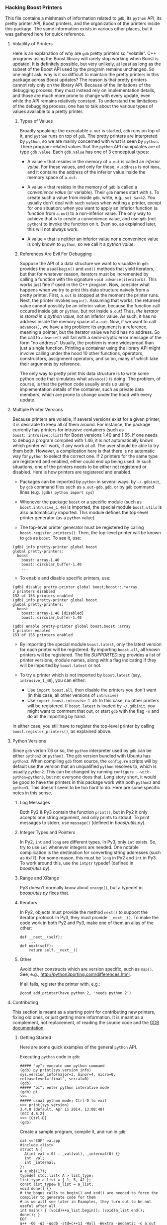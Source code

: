 # -*- mode:org; mode:visual-line; coding:utf-8; -*-
*** Hacking Boost Printers
This file contains a mishmash of information related to =gdb=, its =python= API, its pretty printer API, Boost printers, and the organization of the printers inside this package. The same information exists in various other places, but it was gathered here for quick reference.

**** Volatility of Printers
Here is an explanation of why are =gdb= pretty printers so "volatile". C++ programs using the Boost library will rarely stop working when Boost is updated. It is definitely possible, but very unlikely, at least as long as the subset of the Boost API used by the program remains unchanged. So one might ask, why is it so difficult to maintain the pretty printers in this package across Boost updates? The reason is that pretty printers cannot rely only on the library API. Because of the limitations of the debugging process, they must instead rely on implementation details, and those are much more prone to change with every update, even while the API remains relatively constant. To understand the limitations of the debugging process, one has to talk about the various types of values available to a pretty printer.

***** Types of Values
Broadly speaking: the executable =a.out= is started, =gdb= runs on top of it, and =python= runs on top of =gdb=. The pretty printers are interpreted by =python=, so we are mainly concerned with what is seen by =python=. There program-related values that the =python= API manipulates are of type =gdb.Value=. Each =gdb.Value= has one of 3 conceptual types:

- A value =v= that resides in the memory of =a.out= is called an /inferior value/. For these values, and only for these, =v.address= is not =None=, and it contains the address of the inferior value inside the memory space of =a.out=.

- A value =v= that resides in the memory of =gdb= is called a /convenience value/ (or variable). Their =gdb= names start with =$=. To create such a value from inside =gdb=, write, e.g., =set $a=42=. You usually don't deal with such values when writing a printer, except for one situation: when you want to apply an inferior function (a function from =a.out=) to a non-inferior value. The only way to achieve that is to create a convenience value, and use =gdb= (not =python=) to invoke the function on it. Even so, as explained later, this will not always work.

- A value =v= that is neither an inferior value nor a convenince value is only known to =python=, so we call it a /python value/.

***** References Are Evil For Debugging
Suppose the API of a data structure we want to visualize in =gdb= provides the usual =begin()= and =end()= methods that yield iterators, but that for whatever reason, iterators must be incremented by calling a function with the signature =void advance(iterator&)=. This works just fine if used in the C++ program. Now, consider what happens when we try to print this data structure naively from a pretty printer. First, =a.out= is stopped at the moment the printer runs. Next, the printer invokes =begin()=. Assuming that works, the returned value cannot possibly be an inferior value, because the function call occured inside =gdb= or =python=, but not inside =a.out=! Thus, /the iterator is stored in a python value/, not an inferior value. As such, it has no address inside the memory space of =a.out=. Now, if we want to call =advance()=, we have a big problem: its argument is a reference, meaning a pointer, but the iterator value we hold has no address. So the call to =advance()= will fail with a semi-cryptic error message of the form "no address". Usually, the problem is more widespread than just a single function. Printing a container using the library API might involve calling under the hood 10 other functions, operators, constructors, assignment operators, and so on, many of which take their arguments by reference.

The only way to pretty print this data structure is to write some python code that simulates what =advance()= is doing. The problem, of course, is that the python code usually ends up using implementation details of the container, such as private data members, which are prone to change under the hood with every update.
**** Multiple Printer Versions
Because printers are volatile, if several versions exist for a given printer, it is desirable to keep all of them around. For instance, the package currently has printers for intrusive containers (such as =boost::intrusive::list=) for Boost versions 1.40 and 1.55. If one needs to debug a program compiled with 1.46, it is not automatically known which printer will work, if any work at all. The user should be able to try them both. However, a complication here is that there is no automatic way for =python= to select the correct one. If 2 printers for the same type are registered and enabled, either could end up being used. In such situations, one of the printers needs to be either not registered or disabled. Here is how printers are registered and enabled.

- Packages can be imported by =python= in several ways: by =~/.gdbinit=, by =gdb= command files such as =a.out-gdb.gdb=, or by =gdb= command lines (e.g. =(gdb) python import sys=)

- Whenever the package =boost= or a specific module (such as =boost.intrusive_1.40=) is imported, the special module =boost.utils= is also automatically imported. This module defines the top-level printer generator (as a =python= value).

- The top-level printer generator must be registered by calling =boost.register_printers()=. Then, the top-level printer will be known to =gdb= as =boost=. To see it, use:
#+BEGIN_EXAMPLE
(gdb) info pretty-printer global boost
global pretty-printers:
  boost
    boost::array-1.40
    boost::circular_buffer-1.40
    ...
#+END_EXAMPLE

- To enable and disable specific printers, use:
#+BEGIN_EXAMPLE
(gdb) disable pretty-printer global boost;boost::.*array
3 printers disabled
152 of 155 printers enabled
(gdb) info pretty-printer global boost
global pretty-printers:
  boost
    boost::array-1.40 [disabled]
    boost::circular_buffer-1.40
    ...
(gdb) enable pretty-printer global boost;boost::array
1 printer enabled
153 of 155 printers enabled
#+END_EXAMPLE

- By importing the special module =boost.latest=, only the latest version for each printer will be registered. By importing =boost.all=, all known printers will be registered. The file [[SUPPORTED.org]] provides a list of printer versions, module names, along with a flag indicating if they will be imported by =boost.latest= or not.

- To try a printer which is not imported by =boost.latest= (say, =intrusive_1_40=), you can either:
  - Use =import boost.all=, then disable the printers you don't want (in this case, all other versions of =intrusive=)
  - Use =import boost.intrusive_1_40=. In this case, no other printers will be registered. If =boost.latest= is loaded by =~/.gdbinit=, you might want to comment that out, or start =gdb= with the flag =-n= and do all the importing by hand.
In either case, you still have to register the top-level printer by calling =boost.register_printers()=, as explained above.

**** Python Versions
Since =gdb= verion 7.6 or so, the =python= interpreter used by =gdb= can be either =python2= or =python3=. The =gdb= version bundled with Ubuntu has =python3=. When compiling =gdb= from source, the =configure= scripts will by default use the version that an unqualified =python= resolves to, which is usually =python2=. This can be changed by running =configure --with-python=python3=, but not everyone does that. Long story short, it would be good to have the printers in this package work with both =python2= and =python3=. This doesn't seem to be too hard to do. Here are some specific notes in this sense.

***** Log Messages
Both Py2 & Py3 contain the function =print()=, but in Py2 it only accepts one string argument, and only prints to stdout. To print messages to stderr, use =message()= (defined in [[boost/utils.py]]).

***** Integer Types and Pointers
In Py2, =int= and =long= are different types. In Py3, only =int= exists. So, try to use =int= whenever integers are needed. One notable complication is the destination for converting string addresses (such as =0xFF=). For some reason, this must be =long= in Py2 and =int= in Py3. To work around this, use the =intptr= typedef (defined in [[boost/utils.py]]).

***** Range and XRange
Py3 doesn't normally know about =xrange()=, but a typedef in [[boost/utils.py]] fixes that.

***** Iterators
In Py2, objects must provide the method =next()= to support the iterator protocol. In Py3, they must provide =__next__()=. To make the code work in both Py2 and Py3, make one of them an alias of the other:
#+BEGIN_EXAMPLE
def __next__(self):
    ...
def next(self):
    return self.__next__()
#+END_EXAMPLE
***** Other
Avoid other constructs which are version specific, such as =map()=. See, e.g., [[http://python3porting.com/differences.html]].

If all fails, register the printer with, e.g.:
#+BEGIN_EXAMPLE
@cond_add_printer(have_python_2, 'needs python 2')
#+END_EXAMPLE

**** Contributing
This section is meant as a starting point for contributing new printers, fixing old ones, or just getting more information. It is meant as a complement, not replacement, of reading the source code and the [[https://sourceware.org/gdb/onlinedocs/gdb/Python.html][GDB documentation]].

***** Getting Started
Here are some quick examples of the general =python= API.

Executing =python= code in =gdb=:
#+BEGIN_EXAMPLE
##### "py": execute one python command
(gdb) py print(sys.version_info)
sys.version_info(major=3, minor=4, micro=0, releaselevel='final', serial=0)
(gdb) 
##### "pi": enter python interative mode
(gdb) pi
>>> 
##### usual python mode; Ctrl-D to exit
>>> print(sys.version)
3.4.0 (default, Apr 11 2014, 13:08:40) 
[GCC 4.8.2]
>>> [Ctrl-D]
(gdb) 
#+END_EXAMPLE

Create a sample program, compile it, and run in =gdb=:
#+BEGIN_EXAMPLE
cat <<"EOF" >a.cpp
#include <list>
struct A {
  A(int val = 0) : _val(val), _internal(0) {}
  int _val;
  int _internal;
};
A a_obj(17);
typedef std::list< A > list_type;
list_type a_list = { 1, 5, 42 };
const list_type& b_list = a_list;
void done() {}
# the bogus calls to begin() and end() are needed to force the compiler to generate code for them
# as we will see later in Examples, they turn out to be not useful after all
int main() { (void)++a_list.begin(); (void)a_list.end(); done(); }
EOF
g++ -O0 -g3 -ggdb -std=c++11 -Wall -Wextra -pedantic -o a.out a.cpp
gdb -q -n a.out -ex 'b done' -ex 'r'
#+END_EXAMPLE

Accessing inferior, convenience, and python values:
#+BEGIN_EXAMPLE
##### print a_obj from the gdb CL
(gdb) p a_obj
$10 = {_val = 17, _internal = 0}

##### print struct field in gdb
(gdb) p a_obj._val
$11 = 17

##### "parse_and_eval": fetch gdb value in python
(gdb) pi
>>> v = gdb.parse_and_eval('a_obj')
>>> type(v)
<class 'gdb.Value'>
>>> str(v)
'{_val = 17, _internal = 0}'

##### print struct field in python
>>> str(v['_val'])
'17'

##### check "v" is an inferior value
>>> str(v.address)
'0x601fa0 <a_obj>'

##### create a python value
>>> b = gdb.Value(13)
>>> str(b.address)
'None'

##### check the type of "v"
>>> type(v.type)
<class 'gdb.Type'>
>>> str(v.type)
'A'

##### "execute": run gdb commands from python
##### create a gdb convenience value from inside python
>>> gdb.execute('set $c = a_obj')
>>> [Ctrl-D]
(gdb) p $c
$11 = {_val = 17, _internal = 0}

##### fetch convenience variable in python
(gdb) pi
>>> c = gdb.parse_and_eval('$c')
>>> str(c)
'{_val = 17, _internal = 0}'
>>> str(c.address)
'None'
#+END_EXAMPLE

Manipulating types, subtypes, and template arguments:
#+BEGIN_EXAMPLE
>>> l = gdb.parse_and_eval('a_list')
>>> cr_l = gdb.parse_and_eval('b_list')
>>> str(l.type)
'list_type'
>>> str(cr_l.type)
'const list_type &'

##### "strip_typedefs": gdb.Type method that removes typedef aliases, but not any qualifiers
>>> str(l.type.strip_typedefs())
'std::list<A, std::allocator<A> >'
>>> str(cr_l.type.strip_typedefs())
'const list_type &'

##### "get_basic_type": strip typedefs and remove qualifiers
>>> str(gdb.types.get_basic_type(cr_l.type))
'std::list<A, std::allocator<A> >'

##### "template_argument": gdb.Type method for accessing template arguments
>>> str(l.type.template_argument(0))
'A'

##### "fields": gdb.Type method for accessing base types
>>> str(l.type.fields()[0].type)
'std::_List_base<A, std::allocator<A> >'

##### "lookup_type": get gdb.Type object corresponding to a given type
>>> void_t = gdb.lookup_type('void')
>>> type(void_t)
<class 'gdb.Type'>
>>> str(void_t)
'void'
#+END_EXAMPLE
***** Utilities Included This Package
The module [[boost/utils.py]] contains various utilities, and it's imported automatically before any other modules in the package. The utilities are then brought into the top-level package namespace (=boost=). Several common functions are also aliased into this namespace, namely: =get_basic_type=, =lookup_type=, and =parse_and_eval=. Some other general purpose utilities include:
#+BEGIN_EXAMPLE
>>> sys.path.insert(0, '[PATH_TO_REPO]')
>>> import boost.utils

##### "get_type_qualifiers": get type qualifiers as a string
>>> boost.get_type_qualifiers(void_t)
''
>>> boost.get_type_qualifiers(cr_l.type)
'c&'

##### "template_name": get the template name as a string
>>> boost.template_name(l.type)
'std::list'
>>> boost.template_name(void_t)
'void'

##### "save_value_as_variable": save a python value as a convenience value
##### Note: the implementation is a hack, and it is the only place currently using gdb.execute()
>>> b = gdb.Value(19)
>>> str(b)
'19'
>>> str(b.type)
'long long'
>>> boost.save_value_as_variable(b, '$b')
>>> [Ctrl-D]
(gdb) p $b
$1 = 19
#+END_EXAMPLE
***** Inner Type and Static Method Errors
Certain containers (notably, intrusive) are heavily customized using traits classes, and without access to those, one cannot print the containers reliably. The compiler (=gcc=) usually eliminates typedefs unused at compile time from being included in object files, so =gdb= cannot find those typedefs at runtime. E.g., with "usual" compilation flags, the =node_traits= typedef is regularly missing from inside various =value_traits= classes. To force the compiler to include unused typedefs as debug symbols, use =-fno-eliminate-unused-debug-types=. As of this writing, it seems that =clang-3.5= is silently ignoring this flag. Alternatively, to work around this limitation, the package provides a way to bypass the inner type resolution from inside =gdb= by using the variable =boost.inner_type=.

Another complication is due to the fact that several builtin value- and node-traits classes are poorly suited to work with variables living in =gdb= memory, but not in program memory (i.e., non-inferior values). A function taking a reference parameter (even const reference) can only work with inferior values.  This package also provides a way to bypass (rewrite) certain functions from inside =gdb=, using the variable =boost.static_method=.

For more information, see the source code in [[boost/utils.py]] and a usage example in [[examples/test-intrusive-advanced.gdb]].
***** Top-Level Printer Generator
The top-level printer generator is a single =python= object that serves 2 main purposes:
1. To print values: When =gdb= must print a value, it will call the printer generator, whose job is to select a printer for that value (if one is available). See below how this is currently implemented.
2. To allow =enable pretty-print= and =disable pretty-print= commands to function in =gdb=: The printers must be stored inside the printer generator in a standard way, and have certain standard attributes.
The top-level printer generator called =boost= must be registered with =gdb= by calling =boost.register_printers()=. The package provides a secondary printer generator called =trivial= that can be used, e.g., to easily customize struct printing: see [[NOTES.org]].
Individual printers are =python= classes. They get registered with the top-level printer generator by calling its =add()= function, or by using the decorators =add_printer= or =cond_add_printer=.
***** Individual Printers
The following attributes of individual printers are relevant for interatcion with the top-level printer generator:
- The string attribute =printer_name= is required.
- The string attribute =version= is optional. If present, it will be added as a suffix to =printer_name=.
- The list-of-strings (or single string) attribute =template_name= is optional, but recommended. It specifies a list of template names that this printer works for. The printer will never be called on an object with a template name not in this list. The only situation where this attribute might not exist is if the list of template names is too long, or perhaps not fixed a priori. E.g., the printer might decide to print an object if it has a certain base type. Then, it would be impossible to filter by the template name of the super type.
- The class method =supports()= is optional. If present, it will be called with a value as argument to determine if the printer supports printing that value. This occurs after filtering by =template_name=.
- At least one (or both) of =template_name= and =supports= must exist. The =template_name= filtering is recommended for efficiency purposes.

In addition to the attributes described above related to the interaction with the printer generator, the following attributes are relevant for individual printers:
- The =__init__()= method takes a single argument, a value to be printed. This is invoked by the printer generator if the =template_name= and/or =supports()= filters passed.
- The =to_string()= method takes no arguments. It is expected to produce a string representation of the value. However, it can return =None=, e.g., when printing a container that has a =children()= method.
- The =children()= methods takes no arguments, and it returns an object implementing the iterator protocol that can be used to iterate through the values to be printed. (See the note about iterators in the [[#python-versions][Python Versions]] section.) The method =children()= is usually used to print containers. The values produced by the iterator's =__next__()= method (=next()= in Py2) should be tuples of the form (label, value).
***** Examples
Here's a trivial printer for the =struct A= in the example above, that prints only its =_val= member:
#+BEGIN_EXAMPLE
# file boost/a_1.py
from boost import *
@add_printer
class A_Printer:
    printer_name = 'A'
    version = '1'
    template_name = 'A'
    def __init__(self, v):
        self.v = v
    def to_string(self):
        return str(v['_val'])
#+END_EXAMPLE

To use it:
#+BEGIN_EXAMPLE
gdb -q -n a.out -ex 'b done' -ex 'r'
(gdb) pi
>>> sys.path.insert(0, '[PATH_TO_REPO]')
>>> import boost.a_1
>>> boost.register_printers()
>>> [Ctrl-D]
(gdb) p a_obj
$1 = 17
#+END_EXAMPLE

As a side note, with =boost= printers loaded and registered, this can be achieved with a one-liner using the =trivial= top-level printer generator:
#+BEGIN_EXAMPLE
gdb -q a.out -ex 'b done' -ex 'r'
(gdb) py boost.add_trivial_printer('A', lambda v: v['_val'])
(gdb) info pretty-printer global trivial
global pretty-printers:
  trivial
    A
(gdb) p a_obj
$1 = 17
#+END_EXAMPLE

As a more complicated example, we try to print a =std::list= from the sample program used earlier. (There already exists a printer for it in the =libstdc++= package, this is just an example.)
#+BEGIN_EXAMPLE
gdb -q -n a.out -ex 'b done' -ex 'r'
(gdb) p a_list
$1 = {<std::_List_base<A, std::allocator<A> >> = {
    _M_impl = {<std::allocator<std::_List_node<A> >> = {<__gnu_cxx::new_allocator<std::_List_node<A> >> = {<No data fields>}, <No data fields>}, _M_node = {_M_next = 0x602010, 
        _M_prev = 0x602050}}}, <No data fields>}
##### UGH!
#+END_EXAMPLE

Try =begin()= and =end()=:
#+BEGIN_EXAMPLE
(gdb) set $it = a_list.begin()
(gdb) p $it
$2 = {_M_node = 0x602010}
##### promising, but...
(gdb) p *$it
Attempt to take address of value not located in memory.
(gdb) p $it.operator++()
Attempt to take address of value not located in memory.
#+END_EXAMPLE

Figure out non-API implementation structure of the list. This takes some practice and common sense.
#+BEGIN_EXAMPLE
(gdb) ptype /mtr a_list._M_impl._M_node
type = struct std::__detail::_List_node_base {
    std::__detail::_List_node_base *_M_next;
    std::__detail::_List_node_base *_M_prev;
}
(gdb) p a_list._M_impl._M_node
$5 = {_M_next = 0x602010, _M_prev = 0x602050}
(gdb) p &a_list._M_impl._M_node
$17 = (std::__detail::_List_node_base *) 0x601d80 <a_list>
(gdb) p a_list._M_impl._M_node._M_next
$6 = (std::__detail::_List_node_base *) 0x602010
(gdb) p * a_list._M_impl._M_node._M_next
$7 = {_M_next = 0x602030, _M_prev = 0x601d80 <a_list>}
(gdb) p * a_list._M_impl._M_node._M_next->_M_next
$8 = {_M_next = 0x602050, _M_prev = 0x602010}
(gdb) p * a_list._M_impl._M_node._M_next->_M_next->_M_next
$9 = {_M_next = 0x601d80 <a_list>, _M_prev = 0x602030}
#+END_EXAMPLE

It looks like we can traverse the list by following =_M_next= pointers starting and returning at a special header node. But where are the elements themselves? Find the source code with, e.g.:
#+BEGIN_EXAMPLE
$ grep -Rl _List_node_base /usr/include/c++/4.8.2
/usr/include/c++/4.8.2/bits/stl_list.h
$ grep -C3 _List_node_base /usr/include/c++/4.8.2/bits/stl_list.h
...
  /// An actual node in the %list.
  template<typename _Tp>
    struct _List_node : public __detail::_List_node_base
    {
      ///< User's data.
      _Tp _M_data;
...
#+END_EXAMPLE

It takes a bit of practice to find the relevant bits. But now, it looks like =_List_node_base= is a base type of =_List_node=, which holds the list elements in =_M_data=. To confirm:
#+BEGIN_EXAMPLE
(gdb) p ((std::_List_node<A>*)a_list._M_impl._M_node._M_next)->_M_data
$14 = {_val = 1, _internal = 0}
(gdb) p ((std::_List_node<A>*)a_list._M_impl._M_node._M_next->_M_next)->_M_data
$15 = {_val = 5, _internal = 0}
(gdb) p ((std::_List_node<A>*)a_list._M_impl._M_node._M_next->_M_next->_M_next)->_M_data
$16 = {_val = 42, _internal = 0}
#+END_EXAMPLE

With this information, here is a full printer:
#+BEGIN_EXAMPLE
# file: boost/list_1.py
from boost import *
@add_printer
class List_Printer:
    printer_name = 'std::list'
    version = '1'
    template_name = 'std::list'
    class List_Iterator:
        def __init__(self, v):
            self.v = v
            self.list_node_t = lookup_type('std::_List_node<' + str(v.type.template_argument(0)) + '>')
            self.header_ptr = v['_M_impl']['_M_node'].address
        def __iter__(self):
            self.count = 0
            self.node_ptr = self.v['_M_impl']['_M_node']['_M_next']
            return self
        def __next__(self):
            if self.node_ptr == self.header_ptr:
                raise StopIteration
            result = ('[%d]' % self.count, str(self.node_ptr.cast(self.list_node_t.pointer())['_M_data']))
            self.count += 1
            self.node_ptr = self.node_ptr['_M_next']
            return result
        def next(self):
            return self.__next__()
    def __init__(self, v):
        self.v = v
    def to_string(self):
        return None
    def children(self):
        return self.List_Iterator(self.v)
#+END_EXAMPLE

To see it in action:
#+BEGIN_EXAMPLE
(gdb) import boost.list_1
(gdb) p a_list
$1 = {[0] = {_val = 1, _internal = 0}, [1] = {_val = 5, _internal = 0}, [2] = {_val = 42, _internal = 0}}
(gdb) p $at(a_list, 2)
$2 = "{_val = 42, _internal = 0}"
#+END_EXAMPLE
**** Adding New Printers
If you are interested in adding new printers to this package, please organize the files in a way that allows users to control which versions get loaded in the way described above. In previous versions of this package, all printers were bundled into one big file, and that made it less convenient to select which ones get loaded automatically. Concretely, the suggestion is to:

- Put new printers in a new file with a descriptive name, e.g. =some_library_1_62.py=.

- Write the code in such a way that it works with both Py2 and Py3. See [[#python-versions][Python Versions]] section.

- At the top of your file, use =from boost import *=. This will pull in all names from =utils.py=.

- If you have convenience functions of general interest, add them to =utils.py=. Otherwise, put functions in your new file.

- Edit =__init__.py= and add your new file to =latest_printer_files=, so that it's loaded automatically by =import boost.latest=. If you're updating a printer, remove the old version from that list.

- Re-run the examples, inspect output by hand to see everything is ok.

- Update [[SUPPORTED.org]].
